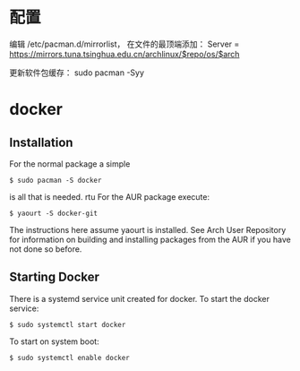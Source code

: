 # -*- mode: Org; org-download-image-dir: "../images"; -*-
#+BEGIN_COMMENT
.. title: 配置 Manjaro 纪录
.. slug: pei-zhi-manjaro-ji-lu
.. date: 2017-01-22 14:08:43 UTC+08:00
.. tags: 
.. category: 
.. link: 
.. description: 
.. type: text
#+END_COMMENT


* 配置
编辑 /etc/pacman.d/mirrorlist， 在文件的最顶端添加： Server = https://mirrors.tuna.tsinghua.edu.cn/archlinux/$repo/os/$arch

更新软件包缓存： sudo pacman -Syy
* docker
** Installation
 For the normal package a simple

 =$ sudo pacman -S docker=

 is all that is needed.
rtu
 For the AUR package execute:

 =$ yaourt -S docker-git=

 The instructions here assume yaourt is installed. See Arch User Repository for information on building and installing packages from the AUR if you have not done so before.
** Starting Docker
 There is a systemd service unit created for docker. To start the docker service:

 =$ sudo systemctl start docker=

 To start on system boot:

 =$ sudo systemctl enable docker=

